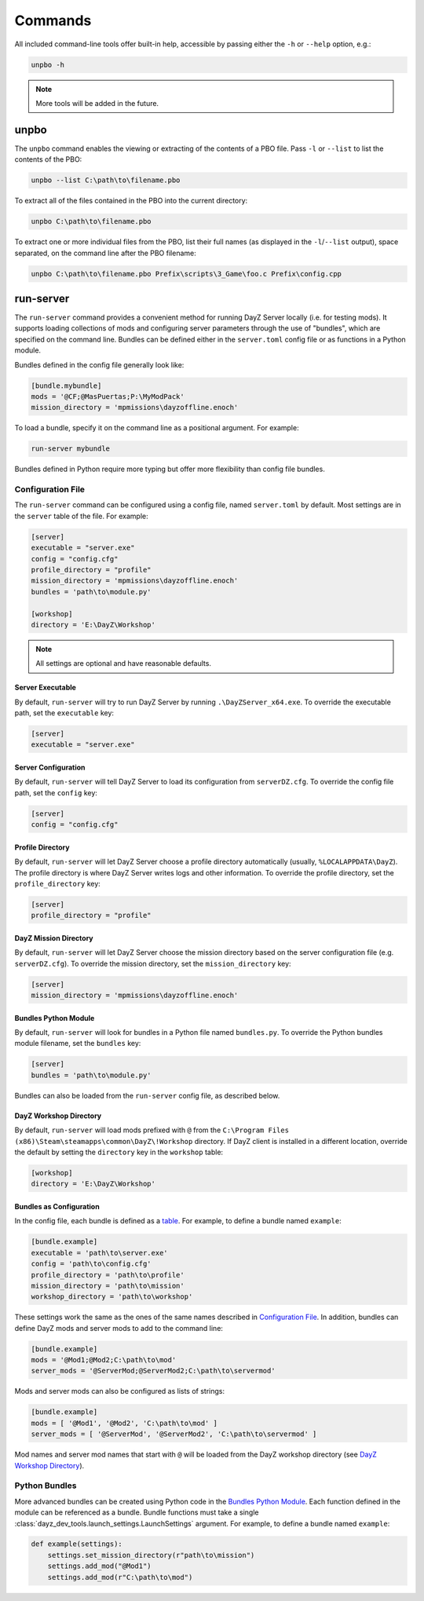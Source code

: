 Commands
========

All included command-line tools offer built-in help, accessible by passing
either the ``-h`` or ``--help`` option, e.g.:

.. code:: batch

   unpbo -h

.. note:: More tools will be added in the future.

unpbo
-----

The ``unpbo`` command enables the viewing or extracting of the contents of a
PBO file. Pass ``-l`` or ``--list`` to list the contents of the PBO:

.. code:: batch

   unpbo --list C:\path\to\filename.pbo

To extract all of the files contained in the PBO into the current directory:

.. code:: batch

   unpbo C:\path\to\filename.pbo

To extract one or more individual files from the PBO, list their full names (as
displayed in the ``-l``/``--list`` output), space separated, on the command
line after the PBO filename:

.. code:: batch

   unpbo C:\path\to\filename.pbo Prefix\scripts\3_Game\foo.c Prefix\config.cpp

run-server
----------

The ``run-server`` command provides a convenient method for running DayZ Server
locally (i.e. for testing mods). It supports loading collections of mods and
configuring server parameters through the use of "bundles", which are specified
on the command line. Bundles can be defined either in the ``server.toml``
config file or as functions in a Python module.

Bundles defined in the config file generally look like:

.. code:: toml

   [bundle.mybundle]
   mods = '@CF;@MasPuertas;P:\MyModPack'
   mission_directory = 'mpmissions\dayzoffline.enoch'

To load a bundle, specify it on the command line as a positional argument. For
example:

.. code:: batch

   run-server mybundle

Bundles defined in Python require more typing but offer more flexibility than
config file bundles.

.. seealso::

   `Bundles as Configuration`_

   `Python Bundles`_

Configuration File
^^^^^^^^^^^^^^^^^^

The ``run-server`` command can be configured using a config file, named
``server.toml`` by default. Most settings are in the ``server`` table of the
file. For example:

.. code:: toml

   [server]
   executable = "server.exe"
   config = "config.cfg"
   profile_directory = "profile"
   mission_directory = 'mpmissions\dayzoffline.enoch'
   bundles = 'path\to\module.py'

   [workshop]
   directory = 'E:\DayZ\Workshop'

.. note:: All settings are optional and have reasonable defaults.

Server Executable
"""""""""""""""""

By default, ``run-server`` will try to run DayZ Server by running
``.\DayZServer_x64.exe``. To override the executable path, set the
``executable`` key:

.. code:: toml

   [server]
   executable = "server.exe"

Server Configuration
""""""""""""""""""""

By default, ``run-server`` will tell DayZ Server to load its configuration from
``serverDZ.cfg``. To override the config file path, set the ``config`` key:

.. code:: toml

   [server]
   config = "config.cfg"

Profile Directory
"""""""""""""""""

By default, ``run-server`` will let DayZ Server choose a profile directory
automatically (usually, ``%LOCALAPPDATA\DayZ``). The profile directory is where
DayZ Server writes logs and other information. To override the profile
directory, set the ``profile_directory`` key:

.. code:: toml

   [server]
   profile_directory = "profile"

DayZ Mission Directory
""""""""""""""""""""""

By default, ``run-server`` will let DayZ Server choose the mission directory
based on the server configuration file (e.g. ``serverDZ.cfg``). To override the
mission directory, set the ``mission_directory`` key:

.. code:: toml

   [server]
   mission_directory = 'mpmissions\dayzoffline.enoch'

Bundles Python Module
"""""""""""""""""""""

By default, ``run-server`` will look for bundles in a Python file named
``bundles.py``. To override the Python bundles module filename, set the
``bundles`` key:

.. code:: toml

   [server]
   bundles = 'path\to\module.py'

Bundles can also be loaded from the ``run-server`` config file, as described
below.

DayZ Workshop Directory
"""""""""""""""""""""""

By default, ``run-server`` will load mods prefixed with ``@`` from
the ``C:\Program Files (x86)\Steam\steamapps\common\DayZ\!Workshop`` directory.
If DayZ client is installed in a different location, override the default by
setting the ``directory`` key in the ``workshop`` table:

.. code:: toml

   [workshop]
   directory = 'E:\DayZ\Workshop'

Bundles as Configuration
""""""""""""""""""""""""

In the config file, each bundle is defined as a
`table <https://toml.io/en/v1.0.0#table>`_. For example, to define a bundle
named ``example``:

.. code:: toml

   [bundle.example]
   executable = 'path\to\server.exe'
   config = 'path\to\config.cfg'
   profile_directory = 'path\to\profile'
   mission_directory = 'path\to\mission'
   workshop_directory = 'path\to\workshop'

These settings work the same as the ones of the same names described in
`Configuration File`_. In addition, bundles can define DayZ mods and server
mods to add to the command line:

.. code:: toml

   [bundle.example]
   mods = '@Mod1;@Mod2;C:\path\to\mod'
   server_mods = '@ServerMod;@ServerMod2;C:\path\to\servermod'

Mods and server mods can also be configured as lists of strings:

.. code:: toml

   [bundle.example]
   mods = [ '@Mod1', '@Mod2', 'C:\path\to\mod' ]
   server_mods = [ '@ServerMod', '@ServerMod2', 'C:\path\to\servermod' ]

Mod names and server mod names that start with ``@`` will be loaded from the
DayZ workshop directory (see `DayZ Workshop Directory`_).

Python Bundles
^^^^^^^^^^^^^^

More advanced bundles can be created using Python code in the
`Bundles Python Module`_. Each function defined in the module can be referenced
as a bundle. Bundle functions must take a single
:class:`dayz_dev_tools.launch_settings.LaunchSettings` argument. For example,
to define a bundle named ``example``:

.. code:: python

   def example(settings):
       settings.set_mission_directory(r"path\to\mission")
       settings.add_mod("@Mod1")
       settings.add_mod(r"C:\path\to\mod")
